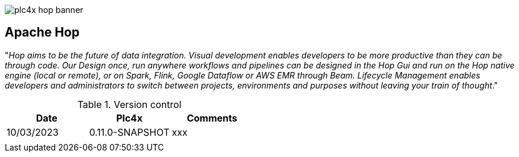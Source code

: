 //
//  Licensed to the Apache Software Foundation (ASF) under one or more
//  contributor license agreements.  See the NOTICE file distributed with
//  this work for additional information regarding copyright ownership.
//  The ASF licenses this file to You under the Apache License, Version 2.0
//  (the "License"); you may not use this file except in compliance with
//  the License.  You may obtain a copy of the License at
//
//      https://www.apache.org/licenses/LICENSE-2.0
//
//  Unless required by applicable law or agreed to in writing, software
//  distributed under the License is distributed on an "AS IS" BASIS,
//  WITHOUT WARRANTIES OR CONDITIONS OF ANY KIND, either express or implied.
//  See the License for the specific language governing permissions and
//  limitations under the License.
//
:imagesdir: ../../images/
:icons: font

image::integrations/plc4x_hop_banner.jpg[]

== Apache Hop



"__Hop aims to be the future of data integration. Visual development enables developers to be more productive than they can be through code. Our Design once, run anywhere workflows and pipelines can be designed in the Hop Gui and run on the Hop native engine (local or remote), or on Spark, Flink, Google Dataflow or AWS EMR through Beam. Lifecycle Management enables developers and administrators to switch between projects, environments and purposes without leaving your train of thought__."






.Version control
[width="100%",options="header,footer"]
|====================
| Date | Plc4x  | Comments  
| 10/03/2023 |0.11.0-SNAPSHOT  | xxx 
|  |  |  
|====================


